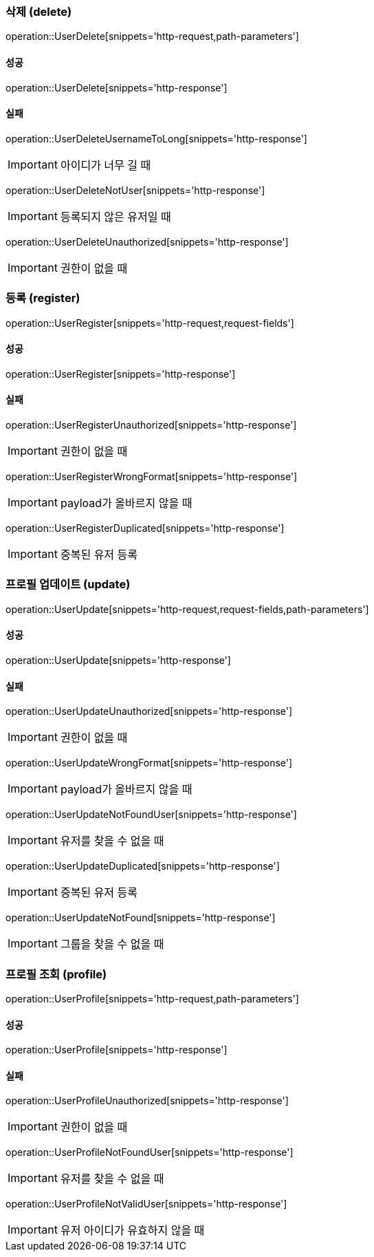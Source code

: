 
=== 삭제 (delete)

operation::UserDelete[snippets='http-request,path-parameters']

==== 성공

operation::UserDelete[snippets='http-response']

==== 실패

operation::UserDeleteUsernameToLong[snippets='http-response']

IMPORTANT: 아이디가 너무 길 때

operation::UserDeleteNotUser[snippets='http-response']

IMPORTANT: 등록되지 않은 유저일 때

operation::UserDeleteUnauthorized[snippets='http-response']

IMPORTANT: 권한이 없을 때

=== 등록 (register)

operation::UserRegister[snippets='http-request,request-fields']

==== 성공

operation::UserRegister[snippets='http-response']

==== 실패

operation::UserRegisterUnauthorized[snippets='http-response']

IMPORTANT: 권한이 없을 때

operation::UserRegisterWrongFormat[snippets='http-response']

IMPORTANT: payload가 올바르지 않을 때

operation::UserRegisterDuplicated[snippets='http-response']

IMPORTANT: 중복된 유저 등록

=== 프로필 업데이트 (update)

operation::UserUpdate[snippets='http-request,request-fields,path-parameters']

==== 성공

operation::UserUpdate[snippets='http-response']

==== 실패

operation::UserUpdateUnauthorized[snippets='http-response']

IMPORTANT: 권한이 없을 때

operation::UserUpdateWrongFormat[snippets='http-response']

IMPORTANT: payload가 올바르지 않을 때

operation::UserUpdateNotFoundUser[snippets='http-response']

IMPORTANT: 유저를 찾을 수 없을 때

operation::UserUpdateDuplicated[snippets='http-response']

IMPORTANT: 중복된 유저 등록

operation::UserUpdateNotFound[snippets='http-response']

IMPORTANT: 그룹을 찾을 수 없을 때

=== 프로필 조회 (profile)

operation::UserProfile[snippets='http-request,path-parameters']

==== 성공

operation::UserProfile[snippets='http-response']

==== 실패

operation::UserProfileUnauthorized[snippets='http-response']

IMPORTANT: 권한이 없을 때

operation::UserProfileNotFoundUser[snippets='http-response']

IMPORTANT: 유저를 찾을 수 없을 때

operation::UserProfileNotValidUser[snippets='http-response']

IMPORTANT: 유저 아이디가 유효하지 않을 때
